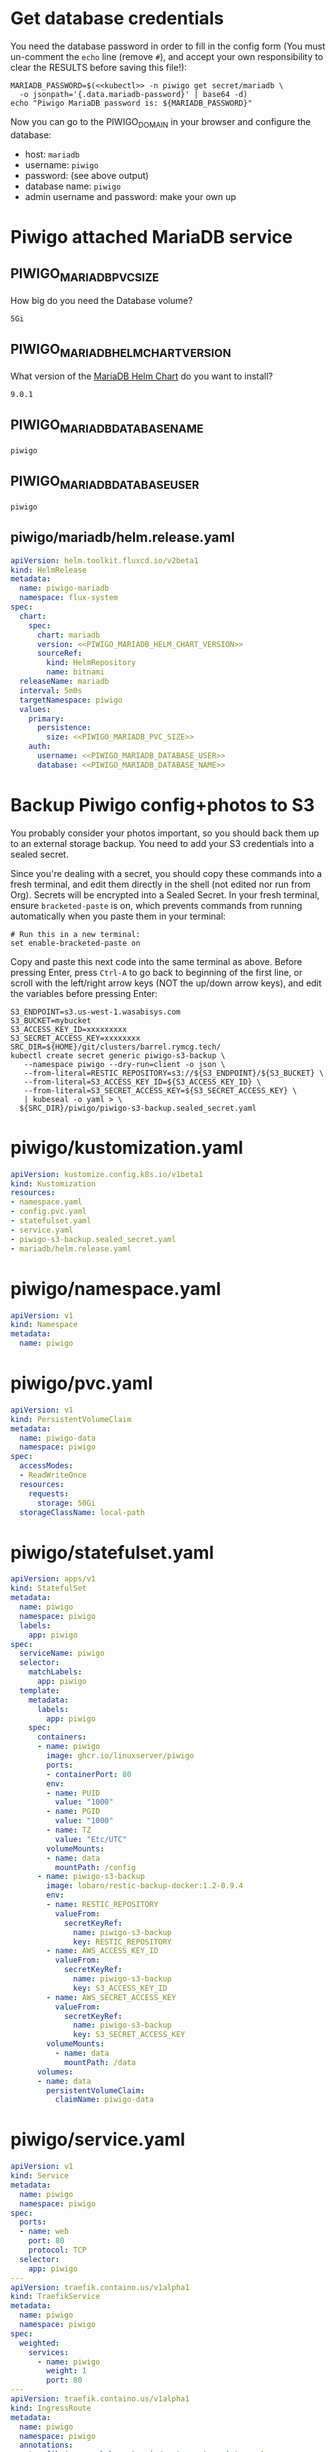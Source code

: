 * Get database credentials
  You need the database password in order to fill in the config form (You must
  un-comment the =echo= line (remove =#=), and accept your own responsibility to
  clear the RESULTS before saving this file!):

  #+begin_src shell :noweb yes :eval never-export :exports code
  MARIADB_PASSWORD=$(<<kubectl>> -n piwigo get secret/mariadb \
    -o jsonpath='{.data.mariadb-password}' | base64 -d)
  echo "Piwigo MariaDB password is: ${MARIADB_PASSWORD}"
  #+end_src

  Now you can go to the PIWIGO_DOMAIN in your browser and configure the database:
  
  * host: =mariadb=
  * username: =piwigo=
  * password: (see above output)
  * database name: =piwigo=
  * admin username and password: make your own up  

* Piwigo attached MariaDB service
#+BEGIN_COMMENT
I /would like/ to just be able to INCLUDE a MariaDB template for Piwigo. But I
haven't figured out a way to "instance" an Org-mode INCLUDE statement to use it
more than once, like a true template. So for now you can just copy this section
into your new projects that depend on MariaDB, and be careful to change all of
the PIWIGO specific variables and paths to your own name-spaced application.
#+END_COMMENT
** PIWIGO_MARIADB_PVC_SIZE
   How big do you need the Database volume?
   #+name: PIWIGO_MARIADB_PVC_SIZE
   #+begin_src config :noweb yes :eval no
   5Gi
   #+end_src
** PIWIGO_MARIADB_HELM_CHART_VERSION
   What version of the [[https://github.com/bitnami/charts/tree/master/bitnami/mariadb][MariaDB Helm Chart]] do you want to install?
   #+name: PIWIGO_MARIADB_HELM_CHART_VERSION
   #+begin_src config :noweb yes :eval no
   9.0.1
   #+end_src
** PIWIGO_MARIADB_DATABASE_NAME
   #+name: PIWIGO_MARIADB_DATABASE_NAME
   #+begin_src config :noweb yes :eval no
   piwigo
   #+end_src
** PIWIGO_MARIADB_DATABASE_USER
   #+name: PIWIGO_MARIADB_DATABASE_USER
   #+begin_src config :noweb yes :eval no
   piwigo
   #+end_src
** piwigo/mariadb/helm.release.yaml
 #+begin_src yaml :noweb yes :eval no :tangle piwigo/mariadb/helm.release.yaml
 apiVersion: helm.toolkit.fluxcd.io/v2beta1
 kind: HelmRelease
 metadata:
   name: piwigo-mariadb
   namespace: flux-system
 spec:
   chart:
     spec:
       chart: mariadb
       version: <<PIWIGO_MARIADB_HELM_CHART_VERSION>>
       sourceRef:
         kind: HelmRepository
         name: bitnami
   releaseName: mariadb
   interval: 5m0s
   targetNamespace: piwigo
   values:
     primary:
       persistence:
         size: <<PIWIGO_MARIADB_PVC_SIZE>>
     auth:
       username: <<PIWIGO_MARIADB_DATABASE_USER>>
       database: <<PIWIGO_MARIADB_DATABASE_NAME>>
 #+end_src

* Backup Piwigo config+photos to S3
You probably consider your photos important, so you should back them up to an
external storage backup. You need to add your S3 credentials into a sealed
secret.

Since you're dealing with a secret, you should copy these commands into a fresh
terminal, and edit them directly in the shell (not edited nor run from Org).
Secrets will be encrypted into a Sealed Secret. In your fresh terminal, ensure
=bracketed-paste= is on, which prevents commands from running automatically when
you paste them in your terminal:

#+begin_src shell :noweb yes :eval never :exports code
# Run this in a new terminal:
set enable-bracketed-paste on
#+end_src

Copy and paste this next code into the same terminal as above. Before pressing
Enter, press =Ctrl-A= to go back to beginning of the first line, or scroll with
the left/right arrow keys (NOT the up/down arrow keys), and edit the variables
before pressing Enter:

#+begin_src shell :noweb yes :eval never :exports code
S3_ENDPOINT=s3.us-west-1.wasabisys.com
S3_BUCKET=mybucket
S3_ACCESS_KEY_ID=xxxxxxxxx
S3_SECRET_ACCESS_KEY=xxxxxxxx
SRC_DIR=${HOME}/git/clusters/barrel.rymcg.tech/
kubectl create secret generic piwigo-s3-backup \
   --namespace piwigo --dry-run=client -o json \
   --from-literal=RESTIC_REPOSITORY=s3://${S3_ENDPOINT}/${S3_BUCKET} \
   --from-literal=S3_ACCESS_KEY_ID=${S3_ACCESS_KEY_ID} \
   --from-literal=S3_SECRET_ACCESS_KEY=${S3_SECRET_ACCESS_KEY} \
   | kubeseal -o yaml > \
  ${SRC_DIR}/piwigo/piwigo-s3-backup.sealed_secret.yaml
#+end_src

* piwigo/kustomization.yaml
#+begin_src yaml :noweb yes :eval no :tangle piwigo/kustomization.yaml
apiVersion: kustomize.config.k8s.io/v1beta1
kind: Kustomization
resources:
- namespace.yaml
- config.pvc.yaml
- statefulset.yaml
- service.yaml
- piwigo-s3-backup.sealed_secret.yaml
- mariadb/helm.release.yaml
#+end_src
* piwigo/namespace.yaml
#+begin_src yaml :noweb yes :eval no :tangle piwigo/namespace.yaml
apiVersion: v1
kind: Namespace
metadata:
  name: piwigo
#+end_src
* piwigo/pvc.yaml
#+begin_src yaml :noweb yes :eval no :tangle piwigo/config.pvc.yaml
apiVersion: v1
kind: PersistentVolumeClaim
metadata:
  name: piwigo-data
  namespace: piwigo
spec:
  accessModes:
  - ReadWriteOnce
  resources:
    requests:
      storage: 50Gi
  storageClassName: local-path
#+end_src
* piwigo/statefulset.yaml
#+begin_src yaml :noweb yes :eval no :tangle piwigo/statefulset.yaml
  apiVersion: apps/v1
  kind: StatefulSet
  metadata:
    name: piwigo
    namespace: piwigo
    labels:
      app: piwigo
  spec:
    serviceName: piwigo
    selector:
      matchLabels:
        app: piwigo
    template:
      metadata:
        labels:
          app: piwigo
      spec:
        containers:
        - name: piwigo
          image: ghcr.io/linuxserver/piwigo
          ports:
          - containerPort: 80
          env:
          - name: PUID
            value: "1000"
          - name: PGID
            value: "1000"
          - name: TZ
            value: "Etc/UTC"
          volumeMounts:
          - name: data
            mountPath: /config
        - name: piwigo-s3-backup
          image: lobaro/restic-backup-docker:1.2-0.9.4
          env:
          - name: RESTIC_REPOSITORY
            valueFrom:
              secretKeyRef:
                name: piwigo-s3-backup
                key: RESTIC_REPOSITORY
          - name: AWS_ACCESS_KEY_ID
            valueFrom:
              secretKeyRef:
                name: piwigo-s3-backup
                key: S3_ACCESS_KEY_ID
          - name: AWS_SECRET_ACCESS_KEY
            valueFrom:
              secretKeyRef:
                name: piwigo-s3-backup
                key: S3_SECRET_ACCESS_KEY
          volumeMounts:
            - name: data
              mountPath: /data
        volumes:
        - name: data
          persistentVolumeClaim:
            claimName: piwigo-data
#+end_src

* piwigo/service.yaml
#+begin_src yaml :noweb yes :eval no :tangle piwigo/service.yaml
apiVersion: v1
kind: Service
metadata:
  name: piwigo
  namespace: piwigo
spec:
  ports:
  - name: web
    port: 80
    protocol: TCP
  selector:
    app: piwigo
---
apiVersion: traefik.containo.us/v1alpha1
kind: TraefikService
metadata:
  name: piwigo
  namespace: piwigo
spec:
  weighted:
    services:
      - name: piwigo
        weight: 1
        port: 80
---
apiVersion: traefik.containo.us/v1alpha1
kind: IngressRoute
metadata:
  name: piwigo
  namespace: piwigo
  annotations:
    traefik.ingress.kubernetes.io/router.entrypoints: websecure
    traefik.ingress.kubernetes.io/router.tls: "true"
spec:
  entryPoints:
  - websecure
  routes:
  - kind: Rule
    match: Host(`<<PIWIGO_DOMAIN>>`)
    services:
    - name: piwigo
      port: 80
  tls:
    certResolver: default
#+end_src
